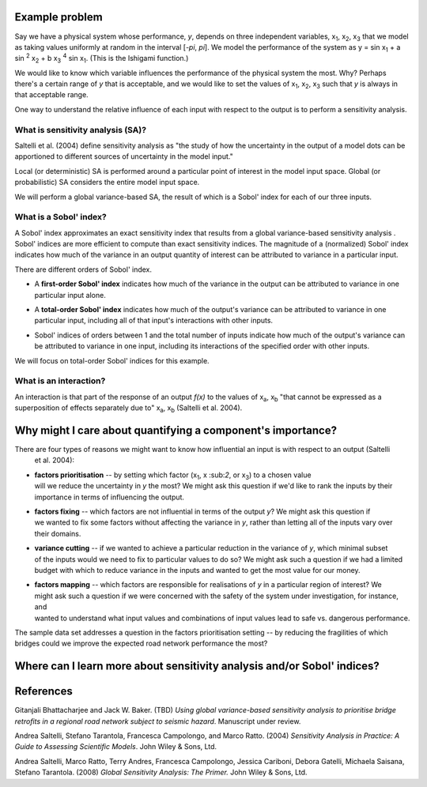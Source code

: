 Example problem
===============

Say we have a physical system whose performance, *y*, depends on three independent variables, x\
:sub:`1`, x\ :sub:`2`, x\ :sub:`3` that we model as taking values uniformly at random in the interval [*-\pi*, *\pi*].
We model the performance of the system as y = sin x\ :sub:`1` + a sin \ :sup:`2` x\ :sub:`2` + b x\
:sub:`3` :sup:`4` sin x\ :sub:`1`. (This is the Ishigami function.)

We would like to know which variable influences the
performance of the physical system the most. Why? Perhaps there's a certain range of *y* that is acceptable, and we
would like to set the values of x\ :sub:`1`, x\ :sub:`2`, x\ :sub:`3` such that *y* is always in that acceptable range.

One way to understand the relative influence of each input with respect to the output is to perform a sensitivity
analysis.

What is sensitivity analysis (SA)?
----------------------------------
Saltelli et al. (2004) define sensitivity analysis as "the study of how the uncertainty in the output of a model \dots
can be apportioned to different sources of uncertainty in the model input."

Local (or deterministic) SA is performed around a particular point of interest in the model input space. Global (or
probabilistic) SA considers the entire model input space.

We will perform a global variance-based SA, the result of which is a Sobol' index for each of our three inputs.

What is a Sobol' index?
-----------------------
A Sobol' index approximates an exact sensitivity index that results from a global variance-based sensitivity analysis
. Sobol' indices are more efficient to compute than exact sensitivity indices. The magnitude of a (normalized) Sobol'
index indicates how much of the variance in an output quantity of interest can be attributed to variance in a
particular input.

There are different orders of Sobol' index.

* | A **first-order Sobol' index** indicates how much of the variance in the output can be attributed to variance in one
  | particular input alone.
* | A **total-order Sobol' index** indicates how much of the output's variance can be attributed to variance in one
  | particular input, including all of that input's interactions with other inputs.
* | Sobol' indices of orders between 1 and the total number of inputs indicate how much of the output's variance can
  | be attributed to variance in one input, including its interactions of the specified order with other inputs.

We will focus on total-order Sobol' indices for this example.

What is an interaction?
-----------------------
An interaction is that part of the response of an output *f(x)* to the values of x\ :sub:`a`, x\ :sub:`b` "that
cannot be expressed as a superposition of effects separately due to" x\ :sub:`a`, x\ :sub:`b` (Saltelli et al. 2004).

Why might I care about quantifying a component's importance?
============================================================

There are four types of reasons we might want to know how influential an input is with respect to an output (Saltelli
 et al. 2004):

* | **factors prioritisation** -- by setting which factor (x\ :sub:`1`, x \:sub:`2`, or x\ :sub:`3`) to a chosen value
  | will we reduce the uncertainty in *y* the most? We might ask this question if we'd like to rank the inputs by their
  | importance in terms of influencing the output.
* | **factors fixing** -- which factors are not influential in terms of the output *y*? We might ask this question if
  | we wanted to fix some factors without affecting the variance in *y*, rather than letting all of the inputs vary over
  | their domains.
* | **variance cutting** -- if we wanted to achieve a particular reduction in the variance of *y*, which minimal subset
  | of the inputs would we need to fix to particular values to do so? We might ask such a question if we had a limited
  | budget with which to reduce variance in the inputs and wanted to get the most value for our money.
* | **factors mapping** -- which factors are responsible for realisations of *y* in a particular region of interest? We
  | might ask such a question if we were concerned with the safety of the system under investigation, for instance, and
  | wanted to understand what input values and combinations of input values lead to safe vs. dangerous performance.

The sample data set addresses a question in the factors prioritisation setting -- by reducing the fragilities of
which bridges could we improve the expected road network performance the most?

Where can I learn more about sensitivity analysis and/or Sobol' indices?
========================================================================

References
==========
Gitanjali Bhattacharjee and Jack W. Baker. (TBD) *Using global variance-based sensitivity analysis to prioritise
bridge retrofits in a regional road network subject to seismic hazard*. Manuscript under review.

Andrea Saltelli, Stefano Tarantola, Francesca Campolongo, and Marco Ratto. (2004) *Sensitivity Analysis in Practice: A
Guide to Assessing Scientific Models*. John Wiley & Sons, Ltd.

Andrea Saltelli, Marco Ratto, Terry Andres, Francesca Campolongo, Jessica Cariboni, Debora Gatelli, Michaela Saisana,
Stefano Tarantola. (2008) *Global Sensitivity Analysis: The Primer.* John Wiley & Sons, Ltd.